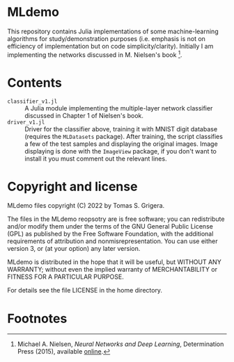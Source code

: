 * MLdemo

This repository contains Julia implementations of some machine-learning algorithms for study/demonstration purposes (i.e. emphasis is not on efficiency of implementation but on code simplicity/clarity).  Initially I am implementing the networks discussed in M. Nielsen's book [fn:1].

* Contents
- ~classifier_v1.jl~ :: A Julia module implementing the multiple-layer network classifier discussed in Chapter 1 of Nielsen's book.
- ~driver_v1.jl~ :: Driver for the classifier above, training it with MNIST digit database (requires the ~MLDatasets~ package).  After training, the script classifies a few of the test samples and displaying the original images.  Image displaying is done with the =ImageView= package, if you don't want to install it you must comment out the relevant lines.

* Copyright and license

MLdemo files copyright (C) 2022 by Tomas S. Grigera.

The files in the MLdemo reopsotry are is free software; you can redistribute and/or modify them under the terms of the GNU General Public License (GPL) as published by the Free Software Foundation, with the additional requirements of attribution and nonmisrepresentation. You can use either version 3, or (at your option) any later version.

MLdemo is distributed in the hope that it will be useful, but WITHOUT ANY WARRANTY; without even the implied warranty of MERCHANTABILITY or FITNESS FOR A PARTICULAR PURPOSE.

For details see the file LICENSE in the home directory. 

* Footnotes

[fn:1] Michael A. Nielsen, /Neural Networks and Deep Learning/, Determination Press (2015), available [[http://neuralnetworksanddeeplearning.com/index.html][online]].
 
